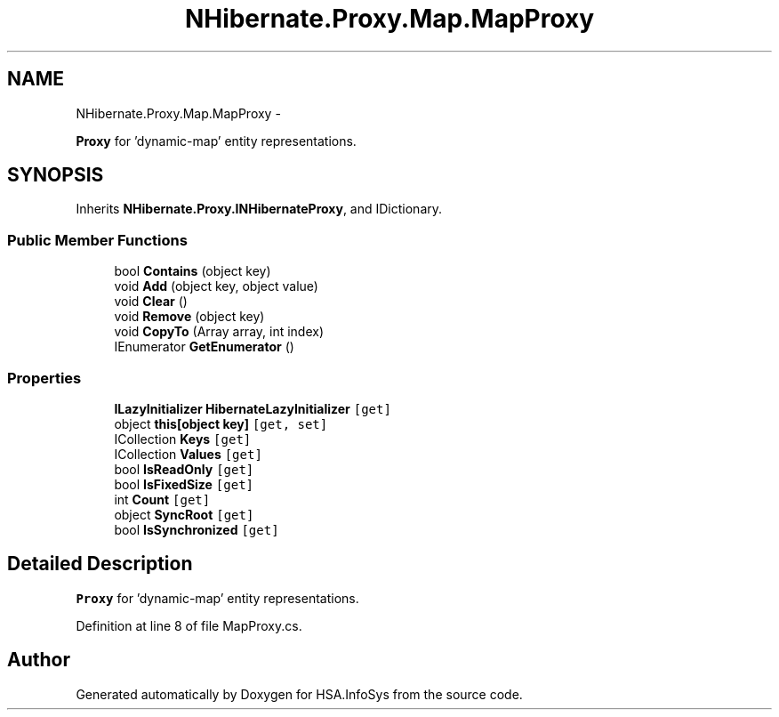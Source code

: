 .TH "NHibernate.Proxy.Map.MapProxy" 3 "Fri Jul 5 2013" "Version 1.0" "HSA.InfoSys" \" -*- nroff -*-
.ad l
.nh
.SH NAME
NHibernate.Proxy.Map.MapProxy \- 
.PP
\fBProxy\fP for 'dynamic-map' entity representations\&.  

.SH SYNOPSIS
.br
.PP
.PP
Inherits \fBNHibernate\&.Proxy\&.INHibernateProxy\fP, and IDictionary\&.
.SS "Public Member Functions"

.in +1c
.ti -1c
.RI "bool \fBContains\fP (object key)"
.br
.ti -1c
.RI "void \fBAdd\fP (object key, object value)"
.br
.ti -1c
.RI "void \fBClear\fP ()"
.br
.ti -1c
.RI "void \fBRemove\fP (object key)"
.br
.ti -1c
.RI "void \fBCopyTo\fP (Array array, int index)"
.br
.ti -1c
.RI "IEnumerator \fBGetEnumerator\fP ()"
.br
.in -1c
.SS "Properties"

.in +1c
.ti -1c
.RI "\fBILazyInitializer\fP \fBHibernateLazyInitializer\fP\fC [get]\fP"
.br
.ti -1c
.RI "object \fBthis[object key]\fP\fC [get, set]\fP"
.br
.ti -1c
.RI "ICollection \fBKeys\fP\fC [get]\fP"
.br
.ti -1c
.RI "ICollection \fBValues\fP\fC [get]\fP"
.br
.ti -1c
.RI "bool \fBIsReadOnly\fP\fC [get]\fP"
.br
.ti -1c
.RI "bool \fBIsFixedSize\fP\fC [get]\fP"
.br
.ti -1c
.RI "int \fBCount\fP\fC [get]\fP"
.br
.ti -1c
.RI "object \fBSyncRoot\fP\fC [get]\fP"
.br
.ti -1c
.RI "bool \fBIsSynchronized\fP\fC [get]\fP"
.br
.in -1c
.SH "Detailed Description"
.PP 
\fBProxy\fP for 'dynamic-map' entity representations\&. 


.PP
Definition at line 8 of file MapProxy\&.cs\&.

.SH "Author"
.PP 
Generated automatically by Doxygen for HSA\&.InfoSys from the source code\&.
